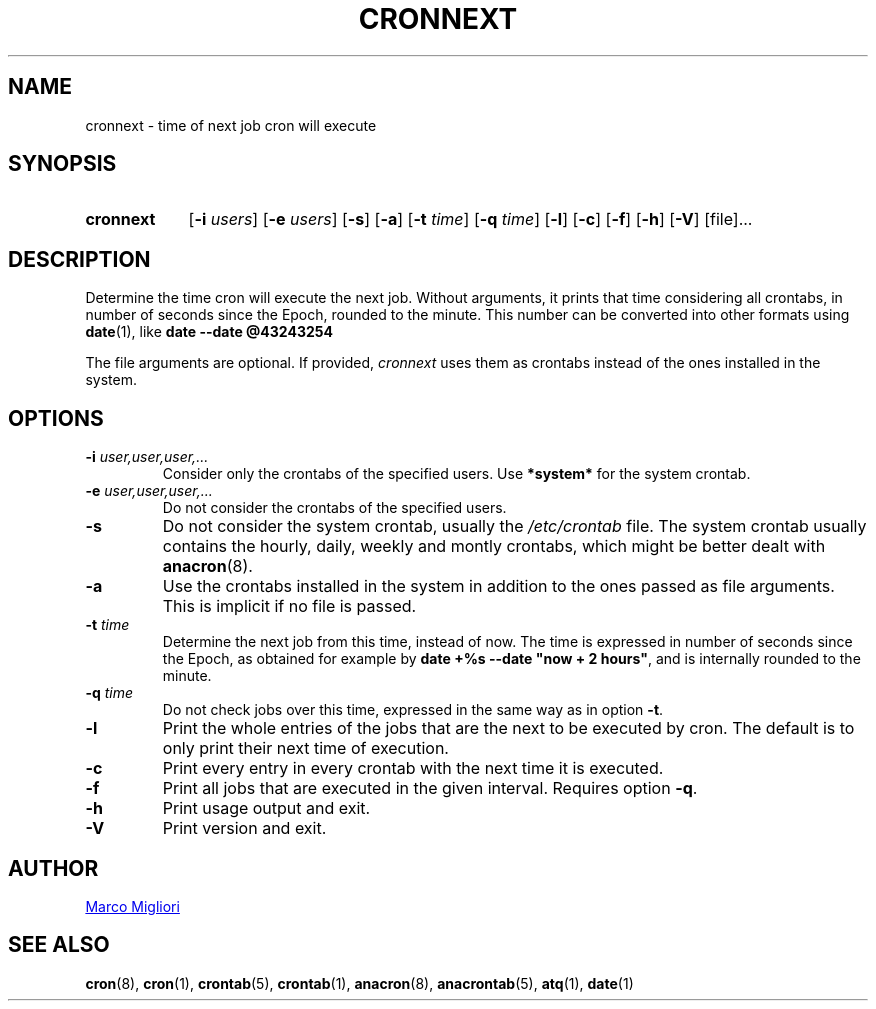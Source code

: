 .TH CRONNEXT 1 "2017-06-11" "cronie" "User Commands"
.SH NAME
cronnext \- time of next job cron will execute
.SH SYNOPSIS
.TP 9
.B cronnext
[\fB-i \fIusers\fR] [\fB-e \fIusers\fR] [\fB-s\fR]
[\fB-a\fR]
[\fB-t \fItime\fR] [\fB-q \fItime\fR]
[\fB-l\fR] [\fB-c\fR] [\fB-f\fR] [\fB-h\fR] [\fB-V\fR]
[file]...
.SH DESCRIPTION
Determine the time cron will execute the next job.  Without arguments, it
prints that time considering all crontabs, in number of seconds since the
Epoch, rounded to the minute. This number can be converted into other formats
using
.BR date (1),
like
.B date --date @43243254

The file arguments are optional. If provided,
.I cronnext
uses them as crontabs instead of the ones installed in the system.
.SH OPTIONS
.TP
.BI "\-i " user,user,user,...
Consider only the crontabs of the specified users.  Use
.B *system*
for the system crontab.
.TP
.BI "\-e " user,user,user,...
Do not consider the crontabs of the specified users.
.TP
.B \-s
Do not consider the system crontab, usually the
.I /etc/crontab
file.  The system crontab usually contains the hourly, daily, weekly and
montly crontabs, which might be better dealt with
.BR anacron (8).
.TP
.BI \-a
Use the crontabs installed in the system in addition to the ones passed as
file arguments. This is implicit if no file is passed.
.TP
.BI "\-t " time
Determine the next job from this time, instead of now.  The time is
expressed in number of seconds since the Epoch, as obtained for example by
.BR "date +%s --date \(dqnow + 2 hours\(dq" ,
and is internally rounded to the minute.
.TP
.BI "\-q " time
Do not check jobs over this time, expressed in the same way as in option
.BR -t .
.TP
.B \-l
Print the whole entries of the jobs that are the next to be executed by cron.
The default is to only print their next time of execution.
.TP
.B \-c
Print every entry in every crontab with the next time it is executed.
.TP
.B \-f
Print all jobs that are executed in the given interval. Requires option
\fB-q\fR.
.TP
.B \-h
Print usage output and exit.
.TP
.B \-V
Print version and exit.
.SH AUTHOR
.MT sgerwk@aol.com
Marco Migliori
.ME
.SH SEE ALSO
.BR cron (8),
.BR cron (1),
.BR crontab (5),
.BR crontab (1),
.BR anacron (8),
.BR anacrontab (5),
.BR atq (1),
.BR date (1)
